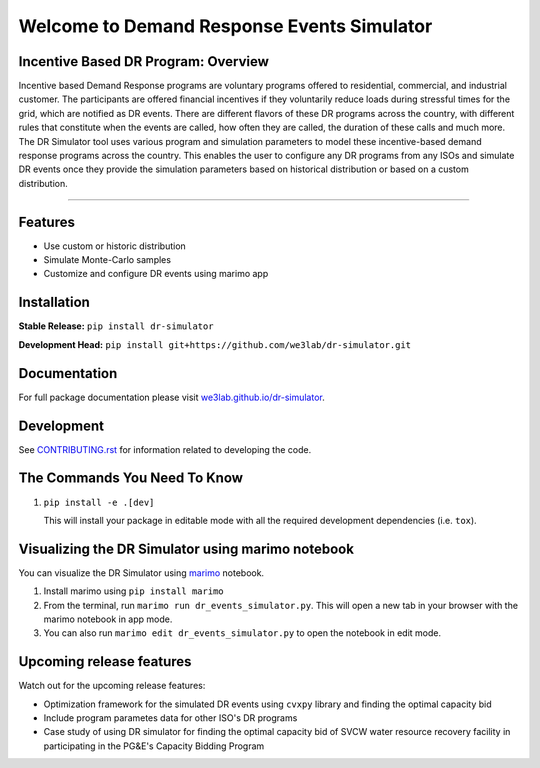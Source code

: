 Welcome to Demand Response Events Simulator
===========================================

|Build Status| |Documentation| |Coverage|

Incentive Based DR Program: Overview
-------------------------------------

Incentive based Demand Response programs are voluntary programs offered to residential, 
commercial, and industrial customer. The participants are offered financial incentives 
if they voluntarily reduce loads during stressful times for the grid, which are notified 
as DR events. There are different flavors of these DR programs across the country, 
with different rules that constitute when the events are called, how often they are 
called, the duration of these calls and much more. The DR Simulator tool uses various 
program and simulation parameters to model these incentive-based demand response 
programs across the country. This enables the user to configure any DR programs from 
any ISOs and simulate DR events once they provide the simulation parameters based on 
historical distribution or based on a custom distribution.

--------------

Features
--------

-  Use custom or historic distribution
-  Simulate Monte-Carlo samples
-  Customize and configure DR events using marimo app


Installation
------------

**Stable Release:** ``pip install dr-simulator`` 

**Development Head:**
``pip install git+https://github.com/we3lab/dr-simulator.git``

Documentation
-------------

For full package documentation please visit
`we3lab.github.io/dr-simulator <https://we3lab.github.io/dr-simulator>`__.

Development
-----------

See `CONTRIBUTING.rst <https://we3lab.github.io/dr-simulator/CONTRIBUTING.html#>`__ for information related to
developing the code.

The Commands You Need To Know
----------------------------------

1. ``pip install -e .[dev]``

   This will install your package in editable mode with all the required
   development dependencies (i.e. ``tox``).


Visualizing the DR Simulator using marimo notebook
--------------------------------------------------

You can visualize the DR Simulator using `marimo <https://github.com/marimo-team/marimo>`_ notebook. 

1. Install marimo using ``pip install marimo``

2. From the terminal, run ``marimo run dr_events_simulator.py``. This will open a new tab in your browser with the marimo notebook in app mode.

3. You can also run ``marimo edit dr_events_simulator.py`` to open the notebook in edit mode.

Upcoming release features
-------------------------

Watch out for the upcoming release features:

-  Optimization framework for the simulated DR events using ``cvxpy`` library and finding the optimal capacity bid
-  Include program parametes data for other ISO's DR programs
-  Case study of using DR simulator for finding the optimal capacity bid of SVCW water resource recovery facility in participating in the PG&E's Capacity Bidding Program

.. |Build Status| image:: https://github.com/we3lab/dr_simulator/workflows/Build%20Main/badge.svg
   :target: https://github.com/we3lab/dr-simulator/actions
.. |Documentation| image:: https://github.com/we3lab/dr_simulator/workflows/Documentation/badge.svg
   :target: https://we3lab.github.io/dr-simulator/
.. |Coverage| image:: https://codecov.io/gh/we3lab/dr-simulator/graph/badge.svg?token=HXGOYK8JCD
   :target: https://codecov.io/gh/we3lab/dr-simulator

